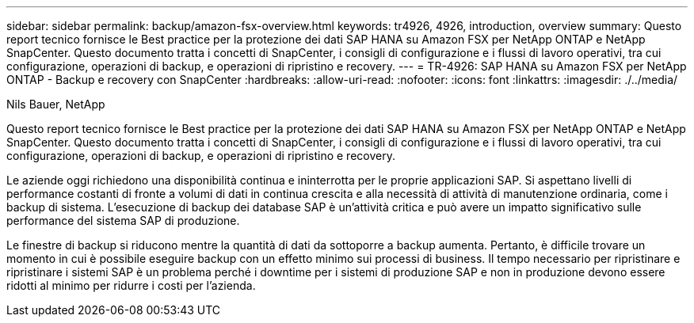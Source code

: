 ---
sidebar: sidebar 
permalink: backup/amazon-fsx-overview.html 
keywords: tr4926, 4926, introduction, overview 
summary: Questo report tecnico fornisce le Best practice per la protezione dei dati SAP HANA su Amazon FSX per NetApp ONTAP e NetApp SnapCenter. Questo documento tratta i concetti di SnapCenter, i consigli di configurazione e i flussi di lavoro operativi, tra cui configurazione, operazioni di backup, e operazioni di ripristino e recovery. 
---
= TR-4926: SAP HANA su Amazon FSX per NetApp ONTAP - Backup e recovery con SnapCenter
:hardbreaks:
:allow-uri-read: 
:nofooter: 
:icons: font
:linkattrs: 
:imagesdir: ./../media/


Nils Bauer, NetApp

Questo report tecnico fornisce le Best practice per la protezione dei dati SAP HANA su Amazon FSX per NetApp ONTAP e NetApp SnapCenter. Questo documento tratta i concetti di SnapCenter, i consigli di configurazione e i flussi di lavoro operativi, tra cui configurazione, operazioni di backup, e operazioni di ripristino e recovery.

Le aziende oggi richiedono una disponibilità continua e ininterrotta per le proprie applicazioni SAP. Si aspettano livelli di performance costanti di fronte a volumi di dati in continua crescita e alla necessità di attività di manutenzione ordinaria, come i backup di sistema. L'esecuzione di backup dei database SAP è un'attività critica e può avere un impatto significativo sulle performance del sistema SAP di produzione.

Le finestre di backup si riducono mentre la quantità di dati da sottoporre a backup aumenta. Pertanto, è difficile trovare un momento in cui è possibile eseguire backup con un effetto minimo sui processi di business. Il tempo necessario per ripristinare e ripristinare i sistemi SAP è un problema perché i downtime per i sistemi di produzione SAP e non in produzione devono essere ridotti al minimo per ridurre i costi per l'azienda.
